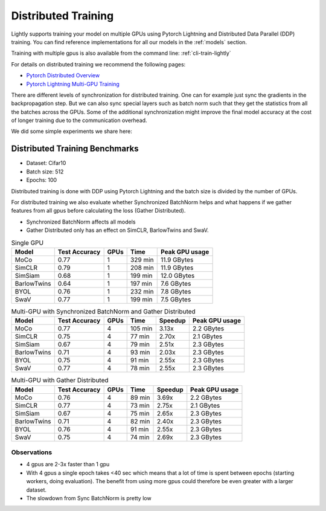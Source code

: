 .. _lightly-distributed-training:

Distributed Training
====================

Lightly supports training your model on multiple GPUs using Pytorch Lightning
and Distributed Data Parallel (DDP) training. You can find reference
implementations for all our models in the :ref:`models` section.

Training with multiple gpus is also available from the command line: :ref:`cli-train-lightly`

For details on distributed training we recommend the following pages:

- `Pytorch Distributed Overview <https://pytorch.org/tutorials/beginner/dist_overview.html>`_
- `Pytorch Lightning Multi-GPU Training <https://pytorch-lightning.readthedocs.io/en/stable/advanced/multi_gpu.html>`_


There are different levels of synchronization for distributed training. One can
for example just sync the gradients in the backpropagation step. But we can also
sync special layers such as batch norm such that they get the statistics from all
the batches across the GPUs. Some of the additional synchronization might 
improve the final model accuracy at the cost of longer training due to the 
communication overhead.

We did some simple experiments we share here:

Distributed Training Benchmarks
-------------------------------

- Dataset: Cifar10 
- Batch size: 512
- Epochs: 100

Distributed training is done with DDP using Pytorch Lightning and the batch size is 
divided by the number of GPUs.

For distributed training we also evaluate whether Synchronized BatchNorm helps and what 
happens if we gather features from all gpus before calculating the 
loss (Gather Distributed).

- Synchronized BatchNorm affects all models
- Gather Distributed only has an effect on SimCLR, BarlowTwins and SwaV.

.. csv-table:: Single GPU
    :header: "Model", "Test Accuracy", "GPUs", "Time", "Peak GPU usage"

    "MoCo",         0.77, 1, "329 min", "11.9 GBytes"
    "SimCLR",       0.79, 1, "208 min", "11.9 GBytes"
    "SimSiam",      0.68, 1, "199 min", "12.0 GBytes"
    "BarlowTwins",  0.64, 1, "197 min", "7.6 GBytes"
    "BYOL",         0.76, 1, "232 min", "7.8 GBytes"
    "SwaV",         0.77, 1, "199 min", "7.5 GBytes"


.. csv-table:: Multi-GPU with Synchronized BatchNorm and Gather Distributed
    :header: "Model", "Test Accuracy", "GPUs", "Time", "Speedup", "Peak GPU usage"

    "MoCo",         0.77, 4, "105 min", 3.13x, "2.2 GBytes"
    "SimCLR",       0.75, 4, "77 min", 2.70x, "2.1 GBytes"
    "SimSiam",      0.67, 4, "79 min", 2.51x, "2.3 GBytes"
    "BarlowTwins",  0.71, 4, "93 min", 2.03x, "2.3 GBytes"
    "BYOL",         0.75, 4, "91 min", 2.55x, "2.3 GBytes"
    "SwaV",         0.77, 4, "78 min", 2.55x, "2.3 GBytes"

.. csv-table:: Multi-GPU with Gather Distributed
    :header: "Model", "Test Accuracy", "GPUs", "Time", "Speedup", "Peak GPU usage"

    "MoCo",         0.76, 4, "89 min", 3.69x, "2.2 GBytes"
    "SimCLR",       0.77, 4, "73 min", 2.75x, "2.1 GBytes"
    "SimSiam",      0.67, 4, "75 min", 2.65x, "2.3 GBytes"
    "BarlowTwins",  0.71, 4, "82 min", 2.40x, "2.3 GBytes"
    "BYOL",         0.76, 4, "91 min", 2.55x, "2.3 GBytes"
    "SwaV",         0.75, 4, "74 min", 2.69x, "2.3 GBytes"


Observations
^^^^^^^^^^^^^^^

- 4 gpus are 2-3x faster than 1 gpu
- With 4 gpus a single epoch takes <40 sec which means that a lot of time is 
  spent between epochs (starting workers, doing evaluation). 
  The benefit from using more gpus could therefore be even greater with a larger dataset.
- The slowdown from Sync BatchNorm is pretty low